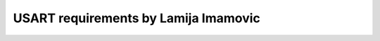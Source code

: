 =====================================
USART requirements by Lamija Imamovic
=====================================

.. req:: USART Initialization
   :id: REQ_INT3_1744802183
   :status: Draft
   :date-released: 17.4.2025
   :priority: Low
   :submitted-by: `Lamija Imamovic'
   :modified-by:
   :category: Functional
   :safety-asil: 
   :references: 
   :verification-and-validation: 

   The system shall support configuration and initialization of USART peripherals with parameters such as baud rate, parity, stop bits, and data bits.

.. req:: USART Transmission
   :id: REQ_INT3_1744883522
   :status: Draft
   :date-released: 17.4.2025
   :priority: Low
   :submitted-by: `Lamija Imamovic'
   :modified-by:
   :category: Functional
   :safety-asil: 
   :references: 4.1.6.3 - L3 - USART
   :verification-and-validation: 

   The system shall support transmission of data over USART in both blocking and non-blocking modes.

.. req:: USART Reception
   :id: REQ_INT3_1744883576
   :status: Draft
   :date-released: 17.4.2025
   :priority: Low
   :submitted-by: `Lamija Imamovic'
   :modified-by:
   :category: Functional
   :safety-asil: 
   :references: 4.1.6.3 - L3 - USART
   :verification-and-validation: 
  
   The system shall support reception of data via USART, including buffer handling for incoming bytes.

.. req:: USART Interrupt Handling
   :id: REQ_INT3_1744883606
   :status: Draft
   :date-released: 17.4.2025
   :priority: Low
   :submitted-by: `Lamija Imamovic'
   :modified-by:
   :category: Functional
   :safety-asil: 
   :references: 4.1.6.3 - L3 - USART
   :verification-and-validation: 

   The system shall support USART interrupts for transmission complete, data received, and error detection.

.. req:: USART GPIO Pin Mapping
   :id: REQ_INT3_1744883815
   :status: Draft
   :date-released: 17.4.2025
   :priority: Low
   :submitted-by: `Lamija Imamovic'
   :modified-by:
   :category: Functional
   :safety-asil: 
   :references: 4.1.6.3 - L3 - USART
   :verification-and-validation: 
   
   The system shall allow assigning general-purpose input and output pins to USART transmit and receive functions using the alternate function mode, depending on the selected USART peripheral.

.. req:: USART Alternate Function Mapping Information
   :id: REQ_INT3_1745568430
   :status: Draft
   :date-released: 25.4.2025
   :priority: Low
   :submitted-by: `Lamija Imamovic'
   :modified-by:
   :category: Functional
   :safety-asil: 
   :references: 4.1.6.3 - L3 - USART
   :verification-and-validation: 
  
   The documentation shall provide a list of alternate function numbers assigned to each GPIO pin for each available USART peripheral.
  
